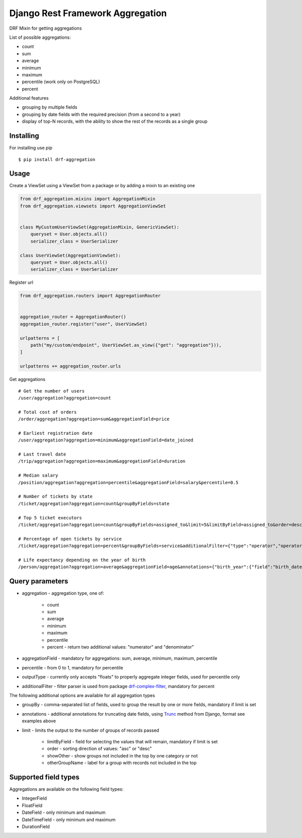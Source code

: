 =================================
Django Rest Framework Aggregation
=================================

DRF Mixin for getting aggregations

List of possible aggregations:

- count
- sum
- average
- minimum
- maximum
- percentile (work only on PostgreSQL)
- percent

Additional features

- grouping by multiple fields
- grouping by date fields with the required precision (from a second to a year)
- display of top-N records, with the ability to show the rest of the records as a single group

Installing
----------

For installing use pip

::

    $ pip install drf-aggregation

Usage
-----

Create a ViewSet using a ViewSet from a package or by adding a mixin to an existing one

.. code:: python

    from drf_aggregation.mixins import AggregationMixin
    from drf_aggregation.viewsets import AggregationViewSet


    class MyCustomUserViewSet(AggregationMixin, GenericViewSet):
        queryset = User.objects.all()
        serializer_class = UserSerializer

    class UserViewSet(AggregationViewSet):
        queryset = User.objects.all()
        serializer_class = UserSerializer


Register url

.. code:: python

    from drf_aggregation.routers import AggregationRouter


    aggregation_router = AggregationRouter()
    aggregation_router.register("user", UserViewSet)

    urlpatterns = [
        path("my/custom/endpoint", UserViewSet.as_view({"get": "aggregation"})),
    ]

    urlpatterns += aggregation_router.urls

Get aggregations

::

    # Get the number of users
    /user/aggregation?aggregation=count

    # Total cost of orders
    /order/aggregation?aggregation=sum&aggregationField=price

    # Earliest registration date
    /user/aggregation?aggregation=minimum&aggregationField=date_joined

    # Last travel date
    /trip/aggregation?aggregation=maximum&aggregationField=duration

    # Median salary
    /position/aggregation?aggregation=percentile&aggregationField=salary&percentile=0.5

    # Number of tickets by state
    /ticket/aggregation?aggregation=count&groupByFields=state

    # Top 5 ticket executors
    /ticket/aggregation?aggregation=count&groupByFields=assigned_to&limit=5&limitByField=assigned_to&order=desc

    # Percentage of open tickets by service
    /ticket/aggregation?aggregation=percent&groupByFields=service&additionalFilter={"type":"operator","operator":{"attribute":"state","operator":"=","value":"open"}}

    # Life expectancy depending on the year of birth
    /person/aggregation?aggregation=average&aggregationField=age&annotations={"birth_year":{"field":"birth_date","kind":"year"}}&groupByFields=birth_year

Query parameters
----------------

- aggregation - aggregation type, one of:

    - count
    - sum
    - average
    - minimum
    - maximum
    - percentile
    - percent - return two additional values: "numerator" and "denominator"

- aggregationField - mandatory for aggregations: sum, average, minimum, maximum, percentile
- percentile - from 0 to 1, mandatory for percentile
- outputType - currently only accepts "floats" to properly aggregate integer fields, used for percentile only
- additionalFilter - filter parser is used from package `drf-complex-filter`_, mandatory for percent

The following additional options are available for all aggregation types

- groupBy - comma-separated list of fields, used to group the result by one or more fields, mandatory if limit is set
- annotations - additional annotations for truncating date fields, using `Trunc`_ method from Django, format see examples above
- limit - limits the output to the number of groups of records passed

    - limitByField - field for selecting the values that will remain, mandatory if limit is set
    - order - sorting direction of values: "asc" or "desc"
    - showOther - show groups not included in the top by one category or not
    - otherGroupName - label for a group with records not included in the top

.. _Trunc: https://docs.djangoproject.com/en/3.1/ref/models/database-functions/#trunc
.. _drf-complex-filter: https://github.com/kit-oz/drf-complex-filter

Supported field types
---------------------

Aggregations are available on the following field types:

- IntegerField
- FloatField
- DateField - only minimum and maximum
- DateTimeField - only minimum and maximum
- DurationField
